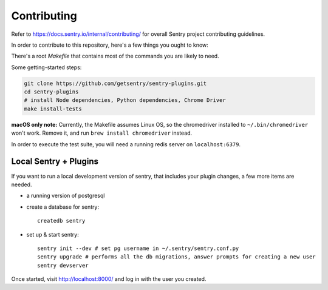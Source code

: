 Contributing
============

Refer to https://docs.sentry.io/internal/contributing/ for overall Sentry project
contributing guidelines.

In order to contribute to this repository, here's a few things you ought to know:

There's a root `Makefile` that contains most of the commands you are likely to need.

Some getting-started steps:

.. code-block:: shell

    git clone https://github.com/getsentry/sentry-plugins.git
    cd sentry-plugins
    # install Node dependencies, Python dependencies, Chrome Driver
    make install-tests

**macOS only note:** Currently, the Makefile assumes Linux OS, so the chromedriver installed to
``~/.bin/chromedriver`` won't work. Remove it, and run ``brew install chromedriver`` instead.

In order to execute the test suite, you will need a running redis server on ``localhost:6379``.

Local Sentry + Plugins
----------------------

If you want to run a local development version of sentry, that includes your plugin changes, a few
more items are needed.

- a running version of postgresql
- create a database for sentry::

    createdb sentry

- set up & start sentry::

    sentry init --dev # set pg username in ~/.sentry/sentry.conf.py
    sentry upgrade # performs all the db migrations, answer prompts for creating a new user
    sentry devserver

Once started, visit http://localhost:8000/ and log in with the user you created.
